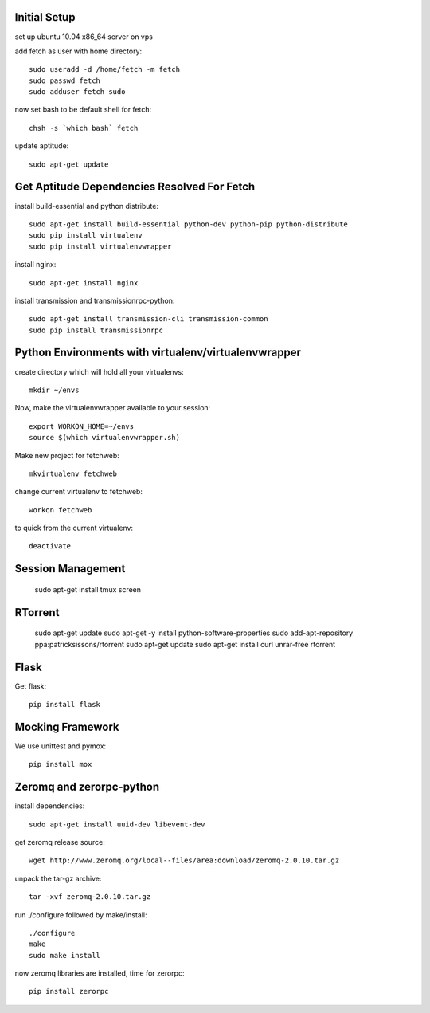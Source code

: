 Initial Setup
=============

set up ubuntu 10.04 x86_64 server on vps

add fetch as user with home directory::

  sudo useradd -d /home/fetch -m fetch
  sudo passwd fetch
  sudo adduser fetch sudo

now set bash to be default shell for fetch::

  chsh -s `which bash` fetch

update aptitude::

  sudo apt-get update

Get Aptitude Dependencies Resolved For Fetch
============================================

install build-essential and python distribute::

  sudo apt-get install build-essential python-dev python-pip python-distribute
  sudo pip install virtualenv
  sudo pip install virtualenvwrapper

install nginx::

  sudo apt-get install nginx

install transmission and transmissionrpc-python::

  sudo apt-get install transmission-cli transmission-common
  sudo pip install transmissionrpc


Python Environments with virtualenv/virtualenvwrapper
=====================================================

create directory which will hold all your virtualenvs::

  mkdir ~/envs

Now, make the virtualenvwrapper available to your session::

  export WORKON_HOME=~/envs
  source $(which virtualenvwrapper.sh)

Make new project for fetchweb::

  mkvirtualenv fetchweb

change current virtualenv to fetchweb::

  workon fetchweb

to quick from the current virtualenv::

  deactivate

Session Management
==================

  sudo apt-get install tmux screen

RTorrent
========

  sudo apt-get update
  sudo apt-get -y install python-software-properties
  sudo add-apt-repository ppa:patricksissons/rtorrent
  sudo apt-get update
  sudo apt-get install curl unrar-free rtorrent

Flask
=====

Get flask::

  pip install flask

Mocking Framework
=================

We use unittest and pymox::

  pip install mox


Zeromq and zerorpc-python
=========================

install dependencies::

  sudo apt-get install uuid-dev libevent-dev

get zeromq release source::

  wget http://www.zeromq.org/local--files/area:download/zeromq-2.0.10.tar.gz

unpack the tar-gz archive::

  tar -xvf zeromq-2.0.10.tar.gz

run ./configure followed by make/install::

  ./configure
  make
  sudo make install

now zeromq libraries are installed, time for zerorpc::

  pip install zerorpc







